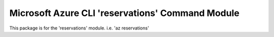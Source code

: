 Microsoft Azure CLI 'reservations' Command Module
============================================

This package is for the 'reservations' module.
i.e. 'az reservations'


